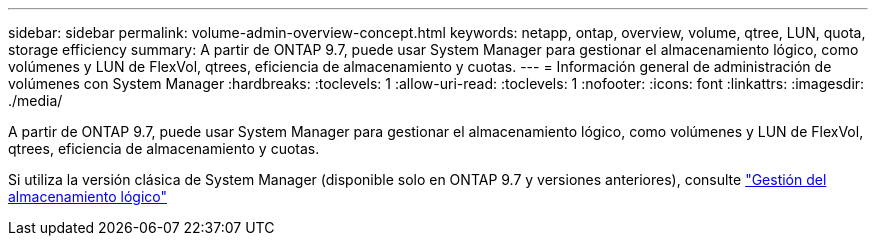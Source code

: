 ---
sidebar: sidebar 
permalink: volume-admin-overview-concept.html 
keywords: netapp, ontap, overview, volume, qtree, LUN, quota, storage efficiency 
summary: A partir de ONTAP 9.7, puede usar System Manager para gestionar el almacenamiento lógico, como volúmenes y LUN de FlexVol, qtrees, eficiencia de almacenamiento y cuotas. 
---
= Información general de administración de volúmenes con System Manager
:hardbreaks:
:toclevels: 1
:allow-uri-read: 
:toclevels: 1
:nofooter: 
:icons: font
:linkattrs: 
:imagesdir: ./media/


[role="lead"]
A partir de ONTAP 9.7, puede usar System Manager para gestionar el almacenamiento lógico, como volúmenes y LUN de FlexVol, qtrees, eficiencia de almacenamiento y cuotas.

Si utiliza la versión clásica de System Manager (disponible solo en ONTAP 9.7 y versiones anteriores), consulte  https://docs.netapp.com/us-en/ontap-sm-classic/online-help-96-97/concept_managing_logical_storage.html["Gestión del almacenamiento lógico"^]

